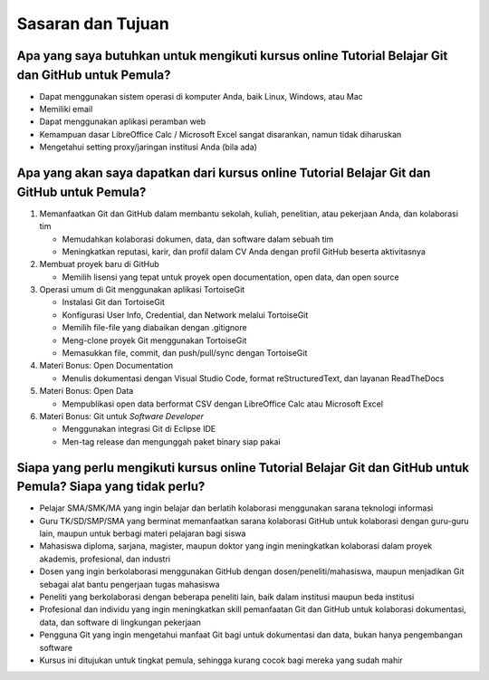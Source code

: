 Sasaran dan Tujuan
==================

Apa yang saya butuhkan untuk mengikuti kursus online Tutorial Belajar Git dan GitHub untuk Pemula?
--------------------------------------------------------------------------

* Dapat menggunakan sistem operasi di komputer Anda, baik Linux, Windows, atau Mac
* Memiliki email
* Dapat menggunakan aplikasi peramban web
* Kemampuan dasar LibreOffice Calc / Microsoft Excel sangat disarankan, namun tidak diharuskan
* Mengetahui setting proxy/jaringan institusi Anda (bila ada)

Apa yang akan saya dapatkan dari kursus online Tutorial Belajar Git dan GitHub untuk Pemula?
---------------------------------------------------

1. Memanfaatkan Git dan GitHub dalam membantu sekolah, kuliah, penelitian, atau pekerjaan Anda, dan kolaborasi tim

   * Memudahkan kolaborasi dokumen, data, dan software dalam sebuah tim
   * Meningkatkan reputasi, karir, dan profil dalam CV Anda dengan profil GitHub beserta aktivitasnya

2. Membuat proyek baru di GitHub

   * Memilih lisensi yang tepat untuk proyek open documentation, open data, dan open source

3. Operasi umum di Git menggunakan aplikasi TortoiseGit

   * Instalasi Git dan TortoiseGit
   * Konfigurasi User Info, Credential, dan Network melalui TortoiseGit
   * Memilih file-file yang diabaikan dengan .gitignore
   * Meng-clone proyek Git menggunakan TortoiseGit
   * Memasukkan file, commit, dan push/pull/sync dengan TortoiseGit

4. Materi Bonus: Open Documentation

   * Menulis dokumentasi dengan Visual Studio Code, format reStructuredText, dan layanan ReadTheDocs

5. Materi Bonus: Open Data

   * Mempublikasi open data berformat CSV dengan LibreOffice Calc atau Microsoft Excel

6. Materi Bonus: Git untuk *Software Developer*

   * Menggunakan integrasi Git di Eclipse IDE
   * Men-tag release dan mengunggah paket binary siap pakai

Siapa yang perlu mengikuti kursus online Tutorial Belajar Git dan GitHub untuk Pemula? Siapa yang tidak perlu?
---------------------------------------------------------------------

* Pelajar SMA/SMK/MA yang ingin belajar dan berlatih kolaborasi menggunakan sarana teknologi informasi
* Guru TK/SD/SMP/SMA yang berminat memanfaatkan sarana kolaborasi GitHub untuk kolaborasi dengan guru-guru lain, maupun untuk berbagi materi pelajaran bagi siswa
* Mahasiswa diploma, sarjana, magister, maupun doktor yang ingin meningkatkan kolaborasi dalam proyek akademis, profesional, dan industri
* Dosen yang ingin berkolaborasi menggunakan GitHub dengan dosen/peneliti/mahasiswa, maupun menjadikan Git sebagai alat bantu pengerjaan tugas mahasiswa
* Peneliti yang berkolaborasi dengan beberapa peneliti lain, baik dalam institusi maupun beda institusi
* Profesional dan individu yang ingin meningkatkan skill pemanfaatan Git dan GitHub untuk kolaborasi dokumentasi, data, dan software di lingkungan pekerjaan
* Pengguna Git yang ingin mengetahui manfaat Git bagi untuk dokumentasi dan data, bukan hanya pengembangan software
* Kursus ini ditujukan untuk tingkat pemula, sehingga kurang cocok bagi mereka yang sudah mahir 
